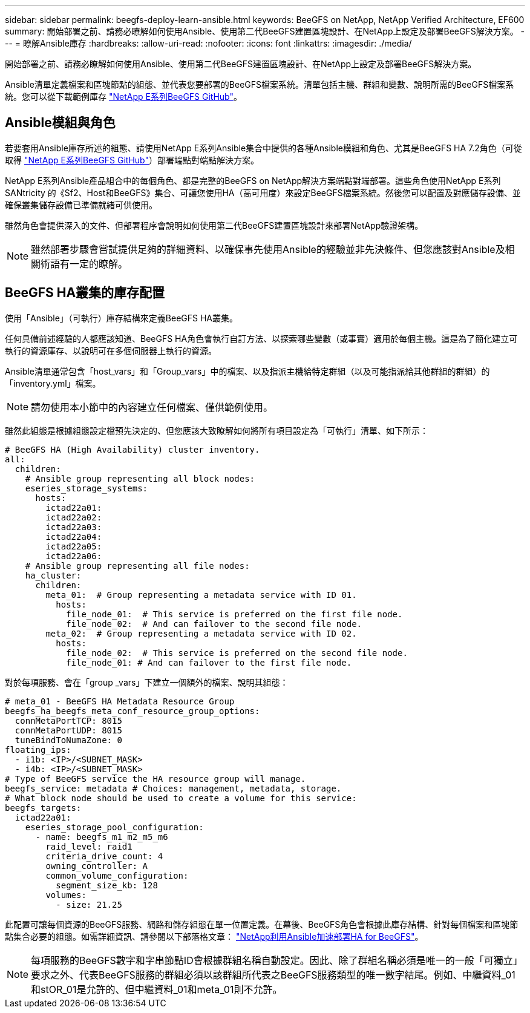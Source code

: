 ---
sidebar: sidebar 
permalink: beegfs-deploy-learn-ansible.html 
keywords: BeeGFS on NetApp, NetApp Verified Architecture, EF600 
summary: 開始部署之前、請務必瞭解如何使用Ansible、使用第二代BeeGFS建置區塊設計、在NetApp上設定及部署BeeGFS解決方案。 
---
= 瞭解Ansible庫存
:hardbreaks:
:allow-uri-read: 
:nofooter: 
:icons: font
:linkattrs: 
:imagesdir: ./media/


[role="lead"]
開始部署之前、請務必瞭解如何使用Ansible、使用第二代BeeGFS建置區塊設計、在NetApp上設定及部署BeeGFS解決方案。

Ansible清單定義檔案和區塊節點的組態、並代表您要部署的BeeGFS檔案系統。清單包括主機、群組和變數、說明所需的BeeGFS檔案系統。您可以從下載範例庫存 https://github.com/netappeseries/beegfs/tree/master/getting_started/["NetApp E系列BeeGFS GitHub"^]。



== Ansible模組與角色

若要套用Ansible庫存所述的組態、請使用NetApp E系列Ansible集合中提供的各種Ansible模組和角色、尤其是BeeGFS HA 7.2角色（可從取得 https://github.com/netappeseries/beegfs/tree/master/roles/beegfs_ha_7_2["NetApp E系列BeeGFS GitHub"^]）部署端點對端點解決方案。

NetApp E系列Ansible產品組合中的每個角色、都是完整的BeeGFS on NetApp解決方案端點對端部署。這些角色使用NetApp E系列SANtricity 的《Sf2、Host和BeeGFS》集合、可讓您使用HA（高可用度）來設定BeeGFS檔案系統。然後您可以配置及對應儲存設備、並確保叢集儲存設備已準備就緒可供使用。

雖然角色會提供深入的文件、但部署程序會說明如何使用第二代BeeGFS建置區塊設計來部署NetApp驗證架構。


NOTE: 雖然部署步驟會嘗試提供足夠的詳細資料、以確保事先使用Ansible的經驗並非先決條件、但您應該對Ansible及相關術語有一定的瞭解。



== BeeGFS HA叢集的庫存配置

使用「Ansible」（可執行）庫存結構來定義BeeGFS HA叢集。

任何具備前述經驗的人都應該知道、BeeGFS HA角色會執行自訂方法、以探索哪些變數（或事實）適用於每個主機。這是為了簡化建立可執行的資源庫存、以說明可在多個伺服器上執行的資源。

Ansible清單通常包含「host_vars」和「Group_vars」中的檔案、以及指派主機給特定群組（以及可能指派給其他群組的群組）的「inventory.yml」檔案。


NOTE: 請勿使用本小節中的內容建立任何檔案、僅供範例使用。

雖然此組態是根據組態設定檔預先決定的、但您應該大致瞭解如何將所有項目設定為「可執行」清單、如下所示：

....
# BeeGFS HA (High Availability) cluster inventory.
all:
  children:
    # Ansible group representing all block nodes:
    eseries_storage_systems:
      hosts:
        ictad22a01:
        ictad22a02:
        ictad22a03:
        ictad22a04:
        ictad22a05:
        ictad22a06:
    # Ansible group representing all file nodes:
    ha_cluster:
      children:
        meta_01:  # Group representing a metadata service with ID 01.
          hosts:
            file_node_01:  # This service is preferred on the first file node.
            file_node_02:  # And can failover to the second file node.
        meta_02:  # Group representing a metadata service with ID 02.
          hosts:
            file_node_02:  # This service is preferred on the second file node.
            file_node_01: # And can failover to the first file node.
....
對於每項服務、會在「group _vars」下建立一個額外的檔案、說明其組態：

....
# meta_01 - BeeGFS HA Metadata Resource Group
beegfs_ha_beegfs_meta_conf_resource_group_options:
  connMetaPortTCP: 8015
  connMetaPortUDP: 8015
  tuneBindToNumaZone: 0
floating_ips:
  - i1b: <IP>/<SUBNET_MASK>
  - i4b: <IP>/<SUBNET_MASK>
# Type of BeeGFS service the HA resource group will manage.
beegfs_service: metadata # Choices: management, metadata, storage.
# What block node should be used to create a volume for this service:
beegfs_targets:
  ictad22a01:
    eseries_storage_pool_configuration:
      - name: beegfs_m1_m2_m5_m6
        raid_level: raid1
        criteria_drive_count: 4
        owning_controller: A
        common_volume_configuration:
          segment_size_kb: 128
        volumes:
          - size: 21.25
....
此配置可讓每個資源的BeeGFS服務、網路和儲存組態在單一位置定義。在幕後、BeeGFS角色會根據此庫存結構、針對每個檔案和區塊節點集合必要的組態。如需詳細資訊、請參閱以下部落格文章： https://www.netapp.com/blog/accelerate-deployment-of-ha-for-beegfs-with-ansible/["NetApp利用Ansible加速部署HA for BeeGFS"^]。


NOTE: 每項服務的BeeGFS數字和字串節點ID會根據群組名稱自動設定。因此、除了群組名稱必須是唯一的一般「可獨立」要求之外、代表BeeGFS服務的群組必須以該群組所代表之BeeGFS服務類型的唯一數字結尾。例如、中繼資料_01和stOR_01是允許的、但中繼資料_01和meta_01則不允許。
